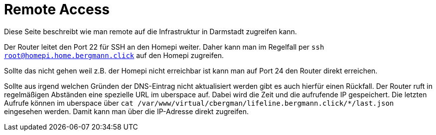 = Remote Access

Diese Seite beschreibt wie man remote auf die Infrastruktur in Darmstadt zugreifen kann.

Der Router leitet den Port 22 für SSH an den Homepi weiter. Daher kann man im Regelfall per `ssh root@homepi.home.bergmann.click` auf den Homepi zugreifen.

Sollte das nicht gehen weil z.B. der Homepi nicht erreichbar ist kann man auf Port 24 den Router direkt erreichen.

Sollte aus irgend welchen Gründen der DNS-Eintrag nicht aktualisiert werden gibt es auch hierfür einen Rückfall. Der Router ruft in regelmäßigen Abständen eine spezielle URL im uberspace auf. Dabei wird die Zeit und die aufrufende IP gespeichert. Die letzten Aufrufe können im uberspace über `cat /var/www/virtual/cbergman/lifeline.bergmann.click/*/last.json` eingesehen werden. Damit kann man über die IP-Adresse direkt zugreifen.
